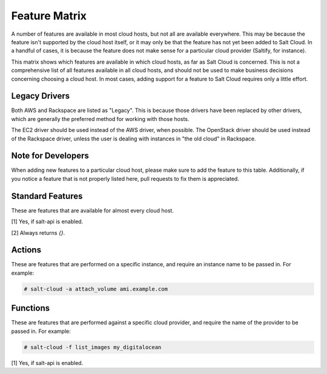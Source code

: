 .. _salt-cloud-feature-matrix:

==============
Feature Matrix
==============

A number of features are available in most cloud hosts, but not all are
available everywhere. This may be because the feature isn't supported by the
cloud host itself, or it may only be that the feature has not yet been
added to Salt Cloud. In a handful of cases, it is because the feature does not
make sense for a particular cloud provider (Saltify, for instance).

This matrix shows which features are available in which cloud hosts, as far
as Salt Cloud is concerned. This is not a comprehensive list of all features
available in all cloud hosts, and should not be used to make business
decisions concerning choosing a cloud host. In most cases, adding support
for a feature to Salt Cloud requires only a little effort.

Legacy Drivers
==============
Both AWS and Rackspace are listed as "Legacy". This is because those drivers
have been replaced by other drivers, which are generally the preferred method
for working with those hosts.

The EC2 driver should be used instead of the AWS driver, when possible. The
OpenStack driver should be used instead of the Rackspace driver, unless the user
is dealing with instances in "the old cloud" in Rackspace.

Note for Developers
===================
When adding new features to a particular cloud host, please make sure to
add the feature to this table. Additionally, if you notice a feature that is not
properly listed here, pull requests to fix them is appreciated.

Standard Features
=================
These are features that are available for almost every cloud host.

.. container:: scrollable

    +-----------------------+--------+----------+-------+---+------+------+------+---------+---------+---------+-------+-------+---------+---------+------+------------+
    |                       |AWS     |CloudStack|Digital|EC2|GoGrid|JoyEnt|Linode|OpenStack|Parallels|Rackspace|Saltify|Vagrant|Softlayer|Softlayer|Aliyun|Tencent Cloud|
    |                       |(Legacy)|          |Ocean  |   |      |      |      |         |         |(Legacy) |       |       |         |Hardware |      |            |
    +=======================+========+==========+=======+===+======+======+======+=========+=========+=========+=======+=======+=========+=========+======+============+
    |Query                  |Yes     |Yes       |Yes    |Yes|Yes   |Yes   |Yes   |Yes      |Yes      |Yes      |[1]    |[1]    |Yes      |Yes      |Yes   |Yes         |
    +-----------------------+--------+----------+-------+---+------+------+------+---------+---------+---------+-------+-------+---------+---------+------+------------+
    |Full Query             |Yes     |Yes       |Yes    |Yes|Yes   |Yes   |Yes   |Yes      |Yes      |Yes      |[1]    |[1]    |Yes      |Yes      |Yes   |Yes         |
    +-----------------------+--------+----------+-------+---+------+------+------+---------+---------+---------+-------+-------+---------+---------+------+------------+
    |Selective Query        |Yes     |Yes       |Yes    |Yes|Yes   |Yes   |Yes   |Yes      |Yes      |Yes      |[1]    |[1]    |Yes      |Yes      |Yes   |Yes         |
    +-----------------------+--------+----------+-------+---+------+------+------+---------+---------+---------+-------+-------+---------+---------+------+------------+
    |List Sizes             |Yes     |Yes       |Yes    |Yes|Yes   |Yes   |Yes   |Yes      |Yes      |Yes      |[2]    |[2]    |Yes      |Yes      |Yes   |Yes         |
    +-----------------------+--------+----------+-------+---+------+------+------+---------+---------+---------+-------+-------+---------+---------+------+------------+
    |List Images            |Yes     |Yes       |Yes    |Yes|Yes   |Yes   |Yes   |Yes      |Yes      |Yes      |Yes    |Yes    |Yes      |Yes      |Yes   |Yes         |
    +-----------------------+--------+----------+-------+---+------+------+------+---------+---------+---------+-------+-------+---------+---------+------+------------+
    |List Locations         |Yes     |Yes       |Yes    |Yes|Yes   |Yes   |Yes   |Yes      |Yes      |Yes      |[2]    |[2]    |Yes      |Yes      |Yes   |Yes         |
    +-----------------------+--------+----------+-------+---+------+------+------+---------+---------+---------+-------+-------+---------+---------+------+------------+
    |create                 |Yes     |Yes       |Yes    |Yes|Yes   |Yes   |Yes   |Yes      |Yes      |Yes      |Yes    |[1]    |Yes      |Yes      |Yes   |Yes         |
    +-----------------------+--------+----------+-------+---+------+------+------+---------+---------+---------+-------+-------+---------+---------+------+------------+
    |destroy                |Yes     |Yes       |Yes    |Yes|Yes   |Yes   |Yes   |Yes      |Yes      |Yes      |[1]    |[1]    |Yes      |Yes      |Yes   |Yes         |
    +-----------------------+--------+----------+-------+---+------+------+------+---------+---------+---------+-------+-------+---------+---------+------+------------+

[1] Yes, if salt-api is enabled.

[2] Always returns `{}`.

Actions
=======
These are features that are performed on a specific instance, and require an
instance name to be passed in. For example:

.. code-block:: bash

    # salt-cloud -a attach_volume ami.example.com

.. container:: scrollable

    +-----------------------+--------+----------+-------+---+------+------+------+---------+---------+---------+--------+---------+---------+------+------------+
    |Actions                |AWS     |CloudStack|Digital|EC2|GoGrid|JoyEnt|Linode|OpenStack|Parallels|Rackspace|Saltify&|Softlayer|Softlayer|Aliyun|Tencent Cloud|
    |                       |(Legacy)|          |Ocean  |   |      |      |      |         |         |(Legacy) | Vagrant|         |Hardware |      |            |
    +=======================+========+==========+=======+===+======+======+======+=========+=========+=========+========+=========+=========+======+============+
    |attach_volume          |        |          |       |Yes|      |      |      |         |         |         |        |         |         |      |            |
    +-----------------------+--------+----------+-------+---+------+------+------+---------+---------+---------+--------+---------+---------+------+------------+
    |create_attach_volumes  |Yes     |          |       |Yes|      |      |      |         |         |         |        |         |         |      |            |
    +-----------------------+--------+----------+-------+---+------+------+------+---------+---------+---------+--------+---------+---------+------+------------+
    |del_tags               |Yes     |          |       |Yes|      |      |      |         |         |         |        |         |         |      |            |
    +-----------------------+--------+----------+-------+---+------+------+------+---------+---------+---------+--------+---------+---------+------+------------+
    |delvol_on_destroy      |        |          |       |Yes|      |      |      |         |         |         |        |         |         |      |            |
    +-----------------------+--------+----------+-------+---+------+------+------+---------+---------+---------+--------+---------+---------+------+------------+
    |detach_volume          |        |          |       |Yes|      |      |      |         |         |         |        |         |         |      |            |
    +-----------------------+--------+----------+-------+---+------+------+------+---------+---------+---------+--------+---------+---------+------+------------+
    |disable_term_protect   |Yes     |          |       |Yes|      |      |      |         |         |         |        |         |         |      |            |
    +-----------------------+--------+----------+-------+---+------+------+------+---------+---------+---------+--------+---------+---------+------+------------+
    |enable_term_protect    |Yes     |          |       |Yes|      |      |      |         |         |         |        |         |         |      |            |
    +-----------------------+--------+----------+-------+---+------+------+------+---------+---------+---------+--------+---------+---------+------+------------+
    |get_tags               |Yes     |          |       |Yes|      |      |      |         |         |         |        |         |         |      |            |
    +-----------------------+--------+----------+-------+---+------+------+------+---------+---------+---------+--------+---------+---------+------+------------+
    |keepvol_on_destroy     |        |          |       |Yes|      |      |      |         |         |         |        |         |         |      |            |
    +-----------------------+--------+----------+-------+---+------+------+------+---------+---------+---------+--------+---------+---------+------+------------+
    |list_keypairs          |        |          |Yes    |   |      |      |      |         |         |         |        |         |         |      |            |
    +-----------------------+--------+----------+-------+---+------+------+------+---------+---------+---------+--------+---------+---------+------+------------+
    |rename                 |Yes     |          |       |Yes|      |      |      |         |         |         |        |         |         |      |            |
    +-----------------------+--------+----------+-------+---+------+------+------+---------+---------+---------+--------+---------+---------+------+------------+
    |set_tags               |Yes     |          |       |Yes|      |      |      |         |         |         |        |         |         |      |            |
    +-----------------------+--------+----------+-------+---+------+------+------+---------+---------+---------+--------+---------+---------+------+------------+
    |show_delvol_on_destroy |        |          |       |Yes|      |      |      |         |         |         |        |         |         |      |            |
    +-----------------------+--------+----------+-------+---+------+------+------+---------+---------+---------+--------+---------+---------+------+------------+
    |show_instance          |        |          |Yes    |Yes|      |      |Yes   |         |Yes      |         |        |Yes      |Yes      |Yes   |Yes         |
    +-----------------------+--------+----------+-------+---+------+------+------+---------+---------+---------+--------+---------+---------+------+------------+
    |show_term_protect      |        |          |       |Yes|      |      |      |         |         |         |        |         |         |      |            |
    +-----------------------+--------+----------+-------+---+------+------+------+---------+---------+---------+--------+---------+---------+------+------------+
    |start                  |Yes     |          |       |Yes|      |Yes   |Yes   |         |Yes      |         |        |         |         |Yes   |Yes         |
    +-----------------------+--------+----------+-------+---+------+------+------+---------+---------+---------+--------+---------+---------+------+------------+
    |stop                   |Yes     |          |       |Yes|      |Yes   |Yes   |         |Yes      |         |        |         |         |Yes   |Yes         |
    +-----------------------+--------+----------+-------+---+------+------+------+---------+---------+---------+--------+---------+---------+------+------------+
    |take_action            |        |          |       |   |      |Yes   |      |         |         |         |        |         |         |      |            |
    +-----------------------+--------+----------+-------+---+------+------+------+---------+---------+---------+--------+---------+---------+------+------------+

Functions
=========
These are features that are performed against a specific cloud provider, and
require the name of the provider to be passed in. For example:

.. code-block:: bash

    # salt-cloud -f list_images my_digitalocean

.. container:: scrollable

    +-----------------------+--------+----------+-------+---+------+------+------+---------+---------+---------+--------+---------+---------+------+------------+
    |Functions              |AWS     |CloudStack|Digital|EC2|GoGrid|JoyEnt|Linode|OpenStack|Parallels|Rackspace|Saltify&|Softlayer|Softlayer|Aliyun|Tencent Cloud|
    |                       |(Legacy)|          |Ocean  |   |      |      |      |         |         |(Legacy) | Vagrant|         |Hardware |      |            |
    +=======================+========+==========+=======+===+======+======+======+=========+=========+=========+========+=========+=========+======+============+
    |block_device_mappings  |Yes     |          |       |   |      |      |      |         |         |         |        |         |         |      |            |
    +-----------------------+--------+----------+-------+---+------+------+------+---------+---------+---------+--------+---------+---------+------+------------+
    |create_keypair         |        |          |       |Yes|      |      |      |         |         |         |        |         |         |      |            |
    +-----------------------+--------+----------+-------+---+------+------+------+---------+---------+---------+--------+---------+---------+------+------------+
    |create_volume          |        |          |       |Yes|      |      |      |         |         |         |        |         |         |      |            |
    +-----------------------+--------+----------+-------+---+------+------+------+---------+---------+---------+--------+---------+---------+------+------------+
    |delete_key             |        |          |       |   |      |Yes   |      |         |         |         |        |         |         |      |            |
    +-----------------------+--------+----------+-------+---+------+------+------+---------+---------+---------+--------+---------+---------+------+------------+
    |delete_keypair         |        |          |       |Yes|      |      |      |         |         |         |        |         |         |      |            |
    +-----------------------+--------+----------+-------+---+------+------+------+---------+---------+---------+--------+---------+---------+------+------------+
    |delete_volume          |        |          |       |Yes|      |      |      |         |         |         |        |         |         |      |            |
    +-----------------------+--------+----------+-------+---+------+------+------+---------+---------+---------+--------+---------+---------+------+------------+
    |get_image              |        |          |Yes    |   |      |Yes   |      |         |Yes      |         |        |         |         |Yes   |            |
    +-----------------------+--------+----------+-------+---+------+------+------+---------+---------+---------+--------+---------+---------+------+------------+
    |get_ip                 |        |Yes       |       |   |      |      |      |         |         |         |        |         |         |      |            |
    +-----------------------+--------+----------+-------+---+------+------+------+---------+---------+---------+--------+---------+---------+------+------------+
    |get_key                |        |Yes       |       |   |      |      |      |         |         |         |        |         |         |      |            |
    +-----------------------+--------+----------+-------+---+------+------+------+---------+---------+---------+--------+---------+---------+------+------------+
    |get_keyid              |        |          |Yes    |   |      |      |      |         |         |         |        |         |         |      |            |
    +-----------------------+--------+----------+-------+---+------+------+------+---------+---------+---------+--------+---------+---------+------+------------+
    |get_keypair            |        |Yes       |       |   |      |      |      |         |         |         |        |         |         |      |            |
    +-----------------------+--------+----------+-------+---+------+------+------+---------+---------+---------+--------+---------+---------+------+------------+
    |get_networkid          |        |Yes       |       |   |      |      |      |         |         |         |        |         |         |      |            |
    +-----------------------+--------+----------+-------+---+------+------+------+---------+---------+---------+--------+---------+---------+------+------------+
    |get_node               |        |          |       |   |      |Yes   |      |         |         |         |        |         |         |      |            |
    +-----------------------+--------+----------+-------+---+------+------+------+---------+---------+---------+--------+---------+---------+------+------------+
    |get_password           |        |Yes       |       |   |      |      |      |         |         |         |        |         |         |      |            |
    +-----------------------+--------+----------+-------+---+------+------+------+---------+---------+---------+--------+---------+---------+------+------------+
    |get_size               |        |          |Yes    |   |      |Yes   |      |         |         |         |        |         |         |Yes   |            |
    +-----------------------+--------+----------+-------+---+------+------+------+---------+---------+---------+--------+---------+---------+------+------------+
    |get_spot_config        |        |          |       |Yes|      |      |      |         |         |         |        |         |         |      |            |
    +-----------------------+--------+----------+-------+---+------+------+------+---------+---------+---------+--------+---------+---------+------+------------+
    |get_subnetid           |        |          |       |Yes|      |      |      |         |         |         |        |         |         |      |            |
    +-----------------------+--------+----------+-------+---+------+------+------+---------+---------+---------+--------+---------+---------+------+------------+
    |iam_profile            |Yes     |          |       |Yes|      |      |      |         |         |         |        |         |         |Yes   |            |
    +-----------------------+--------+----------+-------+---+------+------+------+---------+---------+---------+--------+---------+---------+------+------------+
    |import_key             |        |          |       |   |      |Yes   |      |         |         |         |        |         |         |      |            |
    +-----------------------+--------+----------+-------+---+------+------+------+---------+---------+---------+--------+---------+---------+------+------------+
    |key_list               |        |          |       |   |      |Yes   |      |         |         |         |        |         |         |      |            |
    +-----------------------+--------+----------+-------+---+------+------+------+---------+---------+---------+--------+---------+---------+------+------------+
    |keyname                |Yes     |          |       |Yes|      |      |      |         |         |         |        |         |         |      |            |
    +-----------------------+--------+----------+-------+---+------+------+------+---------+---------+---------+--------+---------+---------+------+------------+
    |list_availability_zones|        |          |       |Yes|      |      |      |         |         |         |        |         |         |Yes   |Yes         |
    +-----------------------+--------+----------+-------+---+------+------+------+---------+---------+---------+--------+---------+---------+------+------------+
    |list_custom_images     |        |          |       |   |      |      |      |         |         |         |        |Yes      |         |      |Yes         |
    +-----------------------+--------+----------+-------+---+------+------+------+---------+---------+---------+--------+---------+---------+------+------------+
    |list_keys              |        |          |       |   |      |Yes   |      |         |         |         |        |         |         |      |            |
    +-----------------------+--------+----------+-------+---+------+------+------+---------+---------+---------+--------+---------+---------+------+------------+
    |list_nodes             |Yes     |Yes       |Yes    |Yes|Yes   |Yes   |Yes   |Yes      |Yes      |Yes      |Yes     |Yes      |Yes      |Yes   |Yes         |
    +-----------------------+--------+----------+-------+---+------+------+------+---------+---------+---------+--------+---------+---------+------+------------+
    |list_nodes_full        |Yes     |Yes       |Yes    |Yes|Yes   |Yes   |Yes   |Yes      |Yes      |Yes      |Yes     |Yes      |Yes      |Yes   |Yes         |
    +-----------------------+--------+----------+-------+---+------+------+------+---------+---------+---------+--------+---------+---------+------+------------+
    |list_nodes_select      |Yes     |Yes       |Yes    |Yes|Yes   |Yes   |Yes   |Yes      |Yes      |Yes      |Yes     |Yes      |Yes      |Yes   |Yes         |
    +-----------------------+--------+----------+-------+---+------+------+------+---------+---------+---------+--------+---------+---------+------+------------+
    |list_vlans             |        |          |       |   |      |      |      |         |         |         |        |Yes      |Yes      |      |            |
    +-----------------------+--------+----------+-------+---+------+------+------+---------+---------+---------+--------+---------+---------+------+------------+
    |rackconnect            |        |          |       |   |      |      |      |Yes      |         |         |        |         |         |      |            |
    +-----------------------+--------+----------+-------+---+------+------+------+---------+---------+---------+--------+---------+---------+------+------------+
    |reboot                 |        |          |       |Yes|      |Yes   |      |         |         |         |[1]     |         |         |Yes   |Yes         |
    +-----------------------+--------+----------+-------+---+------+------+------+---------+---------+---------+--------+---------+---------+------+------------+
    |reformat_node          |        |          |       |   |      |Yes   |      |         |         |         |        |         |         |      |            |
    +-----------------------+--------+----------+-------+---+------+------+------+---------+---------+---------+--------+---------+---------+------+------------+
    |securitygroup          |Yes     |          |       |Yes|      |      |      |         |         |         |        |         |         |      |            |
    +-----------------------+--------+----------+-------+---+------+------+------+---------+---------+---------+--------+---------+---------+------+------------+
    |securitygroupid        |        |          |       |Yes|      |      |      |         |         |         |        |         |         |Yes   |            |
    +-----------------------+--------+----------+-------+---+------+------+------+---------+---------+---------+--------+---------+---------+------+------------+
    |show_image             |        |          |       |Yes|      |      |      |         |Yes      |         |        |         |         |Yes   |Yes         |
    +-----------------------+--------+----------+-------+---+------+------+------+---------+---------+---------+--------+---------+---------+------+------------+
    |show_key               |        |          |       |   |      |Yes   |      |         |         |         |        |         |         |      |            |
    +-----------------------+--------+----------+-------+---+------+------+------+---------+---------+---------+--------+---------+---------+------+------------+
    |show_keypair           |        |          |Yes    |Yes|      |      |      |         |         |         |        |         |         |      |            |
    +-----------------------+--------+----------+-------+---+------+------+------+---------+---------+---------+--------+---------+---------+------+------------+
    |show_volume            |        |          |       |Yes|      |      |      |         |         |         |        |         |         |      |            |
    +-----------------------+--------+----------+-------+---+------+------+------+---------+---------+---------+--------+---------+---------+------+------------+

[1] Yes, if salt-api is enabled.
